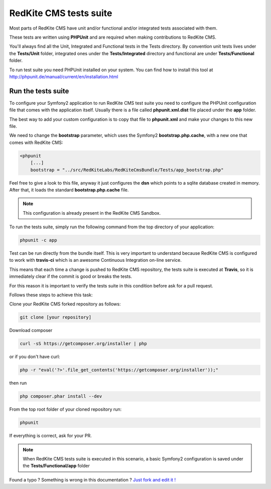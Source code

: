 RedKite CMS tests suite
==========================

Most parts of RedKite CMS have unit and/or functional and/or integrated tests associated 
with them. 

These tests are written using **PHPUnit** and are required when making contributions to 
RedKite CMS.

You'll always find all the Unit, Integrated and Functional tests in the Tests directory. 
By convention unit tests lives under the **Tests/Unit** folder, integrated ones under the **Tests/Integrated** 
directory and functional are under **Tests/Functional** folder.

To run test suite you need PHPUnit installed on your system. You can find how to install this tool
at http://phpunit.de/manual/current/en/installation.html

Run the tests suite
-------------------

To configure your Symfony2 application to run RedKite CMS test suite you need to configure
the PHPUnit configuration file that comes with the application itself. Usually there is a file called
**phpunit.xml.dist** file placed under the **app** folder.

The best way to add your custom configuration is to copy that file to **phpunit.xml** and 
make your changes to this new file.

We need to change the **bootstrap** parameter, which uses the Symfony2 **bootstrap.php.cache**,
with a new one that comes with RedKite CMS:

.. code:: xml

    <phpunit
        [...]
        bootstrap = "../src/RedKiteLabs/RedKiteCmsBundle/Tests/app_bootstrap.php"

Feel free to give a look to this file, anyway it just configures the **dsn** which points to a
sqlite database created in memory. After that, it loads the standard **bootstrap.php.cache**
file.

.. note::

    This configuration is already present in the RedKite CMS Sandbox.

To run the tests suite, simply run the following command from the top directory of your application:

.. code:: text

    phpunit -c app
    
Test can be run directly from the bundle itself. This is very important to understand because 
RedKite CMS is configured to work with **travis-ci** which is an awesome Continuous Integration 
on-line service.

This means that each time a change is pushed to RedKite CMS repository, the tests suite is executed
at **Travis**, so it is immediately clear if the commit is good or breaks the tests.

For this reason it is important to verify the tests suite in this condition before ask for a
pull request.

Follows these steps to achieve this task:

Clone your RedKite CMS forked repository as follows:

.. code:: text

    git clone [your repository]
    
Download composer 

.. code:: text    

    curl -sS https://getcomposer.org/installer | php

or if you don't have curl:

.. code:: text 

    php -r "eval('?>'.file_get_contents('https://getcomposer.org/installer'));"
    
then run 

.. code:: text

    php composer.phar install --dev

From the top root folder of your cloned repository run:

.. code:: text

    phpunit
    
If everything is correct, ask for your PR.

.. note::

    When RedKite CMS tests suite is executed in this scenario, a basic Symfony2 configuration is
    saved under the **Tests/Functional/app** folder


.. class:: fork-and-edit

Found a typo ? Something is wrong in this documentation ? `Just fork and edit it !`_

.. _`Just fork and edit it !`: https://github.com/redkite-labs/redkitecms-docs

